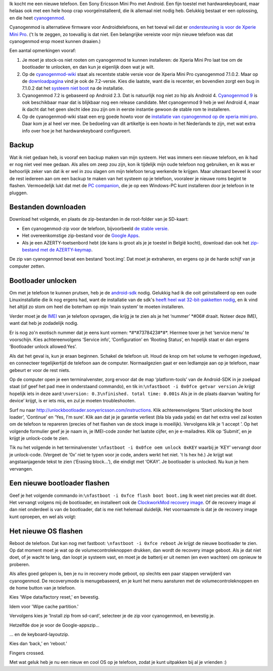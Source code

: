 .. title: Installatie van cyanogenmod 7.1 op de Xperia Mini Pro
.. slug: node-196
.. date: 2012-07-16 16:59:35
.. tags: opensource,android
.. link:
.. description: 
.. type: text

Ik kocht me een nieuwe telefoon. Een Sony Ericsson Mini Pro met Android.
Een fijn toestel met hardwarekeyboard, maar helaas ook met een hele hoop
crap voorgeïnstalleerd, die ik allemaal niet nodig heb. Gelukkig bestaat
er een oplossing, en die heet
`cyanogenmod <http://www.cyanogenmod.com/>`__.

Cyanogenmod is
alternatieve firmware voor Androidtelefoons, en het toeval wil dat er
`ondersteuning is voor de Xperie Mini
Pro <http://www.cyanogenmod.com/devices/sony-ericsson-xperia-mini-pro>`__.
('t Is te zeggen, zo toevallig is dat niet. Een belangrijke vereiste
voor mijn nieuwe telefoon was dat cyanogenmod erop moest kunnen
draaien.)

Een aantal opmerkingen vooraf:

#. Je moet je stock-os niet rooten om cyanogenmod te kunnen installeren:
   de Xperia Mini Pro laat toe om de bootloader te unlocken, en dan kun
   je eigenlijk doen wat je wilt.
#. Op de
   `cyanogenmod-wiki <http://wiki.cyanogenmod.com/wiki/Latest_Version>`__
   staat als recentste stable versie voor de Xperia Mini Pro cyanogenmod
   7.1.0.2. Maar op de
   `downloadpagina <http://download.cyanogenmod.com/?type=stable&device=mango>`__
   vind je ook de 7.2-versie. Kies die laatste, want die is recenter, en
   bovendien zorgt een bug in 7.1.0.2 dat het `systeem niet
   boot <http://forum.cyanogenmod.com/topic/45375-bootlooping-even-after-troubleshooting/>`__
   na de installatie.
#. Cyanogenmod 7.2 is gebaseerd op Android 2.3. Dat is natuurlijk nog
   niet zo hip als Android 4. `Cyanogenmod
   9 <http://download.cyanogenmod.com/?type=RC&device=mango>`__ is ook
   beschikbaar maar dat is blijkbaar nog een release candidate. Met
   cyanogenmod 9 heb je wel Android 4, maar ik dacht dat het geen slecht
   idee zou zijn om in eerste instantie gewoon de stable rom te
   installeren.
#. Op de cyanogenmod-wiki staat een erg goede howto voor de `installatie
   van cyanogenmod op de xperia mini
   pro <http://wiki.cyanogenmod.com/wiki/Sony_Ericsson_Xperia_Mini_Pro:_Full_Update_Guide>`__.
   Daar kom je al heel ver mee. De bedoeling van dit artikeltje is een
   howto in het Nederlands te zijn, met wat extra info over hoe je het
   hardwarekeyboard configureert.

Backup
------

Wat ik niet gedaan heb, is vooraf een backup maken van mijn
systeem. Het was immers een nieuwe telefoon, en ik had er nog niet veel
mee gedaan. Als alles om zeep zou zijn, kon ik tijdelijk mijn oude
telefoon nog gebruiken, en ik was er behoorlijk zeker van dat ik er wel
in zou slagen om mijn telefoon terug werkende te krijgen. Maar uiteraard
beveel ik voor de rest iedereen aan om een backup te maken van het
systeem op je telefoon, vooraleer je nieuwe roms begint te flashen.
Vermoedelijk lukt dat met de `PC
companion <http://www.sonymobile.com/global-en/tools/pc-companion/>`__,
die je op een Windows-PC kunt installeren door je telefoon in te
pluggen.

Bestanden downloaden
--------------------

Download het volgende, en plaats de zip-bestanden in de
root-folder van je SD-kaart:

-  Een cyanogenmod-zip voor de telefoon, bijvoorbeeld `de stable
   versie <http://download.cyanogenmod.com/?type=stable&device=mango>`__.
-  Het overeenkomstige zip-bestand voor de `Google
   Apps <http://wiki.cyanogenmod.com/wiki/Latest_Version#Google_Apps>`__.
-  Als je een AZERTY-toetsenbord hebt (de kans is groot als je je
   toestel in België kocht), download dan ook het `zip-bestand met de
   AZERTY-keymap <http://forum.xda-developers.com/attachment.php?attachmentid=1207927&d=1342681335>`__.

De zip van cyanogenmod bevat een bestand ‘boot.img’. Dat moet je
extraheren, en ergens op je de harde schijf van je computer
zetten.

Bootloader unlocken
-------------------

Om met je telefoon te kunnen prutsen, heb je de
`android-sdk <https://developer.android.com/sdk/index.html>`__ nodig.
Gelukkig had ik die ooit geïnstalleerd op een oude Linuxinstallatie die
ik nog ergens had, want de installatie van de sdk's `heeft heel wat
32-bit-pakketten
nodig <http://stackoverflow.com/questions/2710499/android-sdk-on-a-64-bit-linux-machine>`__,
en ik vind het altijd zo stom om heel die boterham op mijn ‘main system’
te moeten installeren.

Verder moet je de
`IMEI <’http://nl.wikipedia.org/wiki/International_Mobile_Equipment_Identity’>`__
van je telefoon opvragen, die krijg je te zien als je het ‘nummer’
\*#06# draait. Noteer deze IMEI, want dat heb je zodadelijk
nodig.

Er is nog zo'n exotisch nummer dat je eens kunt vormen:
\*#\*#7378423#\*#\*. Hiermee tover je het ‘service menu’ te voorschijn.
Kies achtereenvolgens ‘Service info’, ‘Configuration’ en ‘Rooting
Status’, en hopelijk staat er dan ergens ‘Bootloader unlock
allowed:Yes’.

Als dat het geval is, kun je eraan beginnen. Schakel
de telefoon uit. Houd de knop om het volume te verhogen ingeduwd, en
connecteer tegelijkertijd de telefoon aan de computer. Normaalgezien
gaat er een ledlampje aan op je telefoon, maar gebeurt er voor de rest
niets.

Op de computer open je een terminalvenster, zorg ervoor dat
de map ‘platform-tools’ van de Android-SDK in je zoekpad staat (of geef
het pad mee in onderstaand commando), en tik
in:\ ``\nfastboot -i 0x0fce getvar version``
Je krijgt hopelijk iets
in deze aard:\ ``\nversion: 0.3\nfinished. total time: 0.001s``
Als je
in de plaats daarvan ‘waiting for device’ krijgt, is er iets mis, en zul
je moeten troubleshooten.

Surf nu naar
http://unlockbootloader.sonyericsson.com/instructions. Klik
achtereenvolgens ‘Start unlocking the boot loader’, ‘Continue’ en ‘Yes,
I'm sure’. Klik aan dat je je garantie verliest (bla bla yada yada) en
dat het extra veel zal kosten om de telefoon te repareren (precies of
het flashen van de stock image is moeilijk). Vervolgens klik je ‘I
accept ’.
Op het volgende formulier geef je je naam in, je IMEI-code
zonder het laatste cijfer, en je e-mailadres. Klik op ‘Submit’, en je
krijgt je unlock-code te zien.

Tik nu het volgende in het
terminalvenster ``\nfastboot -i 0x0fce oem unlock 0xKEY``
waarbij je
‘KEY’ vervangt door je unlock-code. (Vergeet de ‘0x’ niet te typen voor
je code, anders werkt het niet. 't Is hex hé.) Je krijgt wat
angstaanjagende tekst te zien (‘Erasing block...’), die eindigt met
‘OKAY’. Je bootloader is unlocked. Nu kun je hem vervangen.

Een nieuwe bootloader flashen
-----------------------------

Geef je het volgende commando
in:\ ``\nfastboot -i 0xfce flash boot boot.img``
Ik weet niet precies
wat dit doet. Het vervangt volgens mij de bootloader, en installeert ook
de `ClockworkMod recovery
image <http://www.addictivetips.com/mobile/what-is-clockworkmod-recovery-and-how-to-use-it-on-android-complete-guide/>`__.
Of de recovery image al dan niet onderdeel is van de bootloader, dat is
me niet helemaal duidelijk. Het voornaamste is dat je de recovery image
kunt oproepen, en wel als volgt:

Het nieuwe OS flashen
---------------------

Reboot de telefoon. Dat kan nog met fastboot:
``\nfastboot -i 0xfce reboot``
Je krijgt de nieuwe bootloader te zien.
Op dat moment moet je wat op de volumecontroleknoppen drukken, dan wordt
de recovery image geboot. Als je dat niet doet, of je wacht te lang, dan
loopt je systeem vast, en moet je de batterij er uit nemen (en even
wachten) om opnieuw te proberen.

Als alles goed gelopen is, ben je
nu in recovery mode geboot, op slechts een paar stappen verwijderd van
cyanogenmod. De recoverymode is menugebaseerd, en je kunt het menu
aansturen met de volumecontroleknoppen en de home button van je
telefoon.

Kies 'Wipe data/factory reset,' en bevestig.

Idem voor 'Wipe cache partition.'

Vervolgens kies je 'Install zip from sd-card', selecteer je de zip voor
cyanogenmod, en bevestig je.

Hetzelfde doe je voor de Google-appszip...

... en de keyboard-layoutzip.

Kies dan ‘back,’ en ‘reboot.’

Fingers crossed.

Met wat geluk heb je nu een nieuw en cool OS op je telefoon, zodat je
kunt uitpakken bij al je vrienden :)

